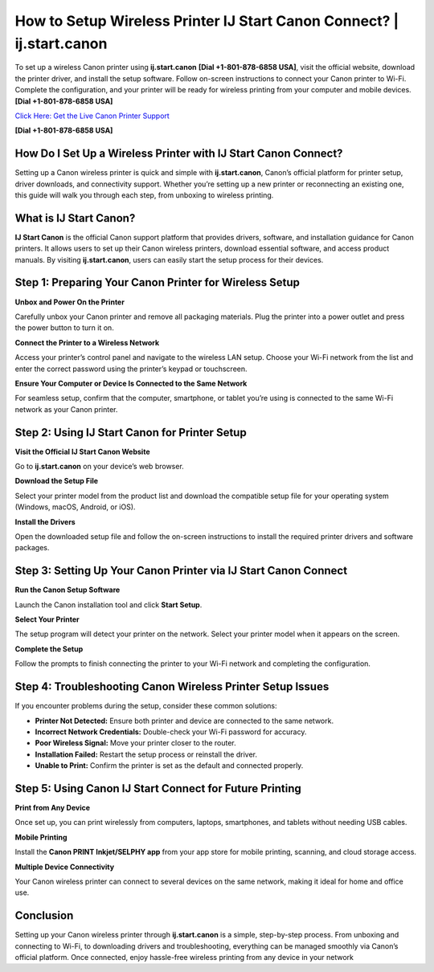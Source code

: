 How to Setup Wireless Printer IJ Start Canon Connect? | ij.start.canon
=====================================================================

To set up a wireless Canon printer using **ij.start.canon** **[Dial +1-801-878-6858 USA]**, visit the official website, download the printer driver, and install the setup software. Follow on-screen instructions to connect your Canon printer to Wi-Fi. Complete the configuration, and your printer will be ready for wireless printing from your computer and mobile devices. **[Dial +1-801-878-6858 USA]**

`Click Here: Get the Live Canon Printer Support <https://jivo.chat/KlZSRejpBm>`_

**[Dial +1-801-878-6858 USA]**

How Do I Set Up a Wireless Printer with IJ Start Canon Connect?
---------------------------------------------------------------

Setting up a Canon wireless printer is quick and simple with **ij.start.canon**, Canon’s official platform for printer setup, driver downloads, and connectivity support. Whether you’re setting up a new printer or reconnecting an existing one, this guide will walk you through each step, from unboxing to wireless printing.

What is IJ Start Canon?
-----------------------

**IJ Start Canon** is the official Canon support platform that provides drivers, software, and installation guidance for Canon printers. It allows users to set up their Canon wireless printers, download essential software, and access product manuals. By visiting **ij.start.canon**, users can easily start the setup process for their devices.

Step 1: Preparing Your Canon Printer for Wireless Setup
--------------------------------------------------------

**Unbox and Power On the Printer**

Carefully unbox your Canon printer and remove all packaging materials. Plug the printer into a power outlet and press the power button to turn it on.

**Connect the Printer to a Wireless Network**

Access your printer’s control panel and navigate to the wireless LAN setup. Choose your Wi-Fi network from the list and enter the correct password using the printer’s keypad or touchscreen.

**Ensure Your Computer or Device Is Connected to the Same Network**

For seamless setup, confirm that the computer, smartphone, or tablet you’re using is connected to the same Wi-Fi network as your Canon printer.

Step 2: Using IJ Start Canon for Printer Setup
----------------------------------------------

**Visit the Official IJ Start Canon Website**

Go to **ij.start.canon** on your device’s web browser.

**Download the Setup File**

Select your printer model from the product list and download the compatible setup file for your operating system (Windows, macOS, Android, or iOS).

**Install the Drivers**

Open the downloaded setup file and follow the on-screen instructions to install the required printer drivers and software packages.

Step 3: Setting Up Your Canon Printer via IJ Start Canon Connect
----------------------------------------------------------------

**Run the Canon Setup Software**

Launch the Canon installation tool and click **Start Setup**.

**Select Your Printer**

The setup program will detect your printer on the network. Select your printer model when it appears on the screen.

**Complete the Setup**

Follow the prompts to finish connecting the printer to your Wi-Fi network and completing the configuration.

Step 4: Troubleshooting Canon Wireless Printer Setup Issues
-----------------------------------------------------------

If you encounter problems during the setup, consider these common solutions:

- **Printer Not Detected:** Ensure both printer and device are connected to the same network.
- **Incorrect Network Credentials:** Double-check your Wi-Fi password for accuracy.
- **Poor Wireless Signal:** Move your printer closer to the router.
- **Installation Failed:** Restart the setup process or reinstall the driver.
- **Unable to Print:** Confirm the printer is set as the default and connected properly.

Step 5: Using Canon IJ Start Connect for Future Printing
--------------------------------------------------------

**Print from Any Device**

Once set up, you can print wirelessly from computers, laptops, smartphones, and tablets without needing USB cables.

**Mobile Printing**

Install the **Canon PRINT Inkjet/SELPHY app** from your app store for mobile printing, scanning, and cloud storage access.

**Multiple Device Connectivity**

Your Canon wireless printer can connect to several devices on the same network, making it ideal for home and office use.

Conclusion
----------

Setting up your Canon wireless printer through **ij.start.canon** is a simple, step-by-step process. From unboxing and connecting to Wi-Fi, to downloading drivers and troubleshooting, everything can be managed smoothly via Canon’s official platform. Once connected, enjoy hassle-free wireless printing from any device in your network
